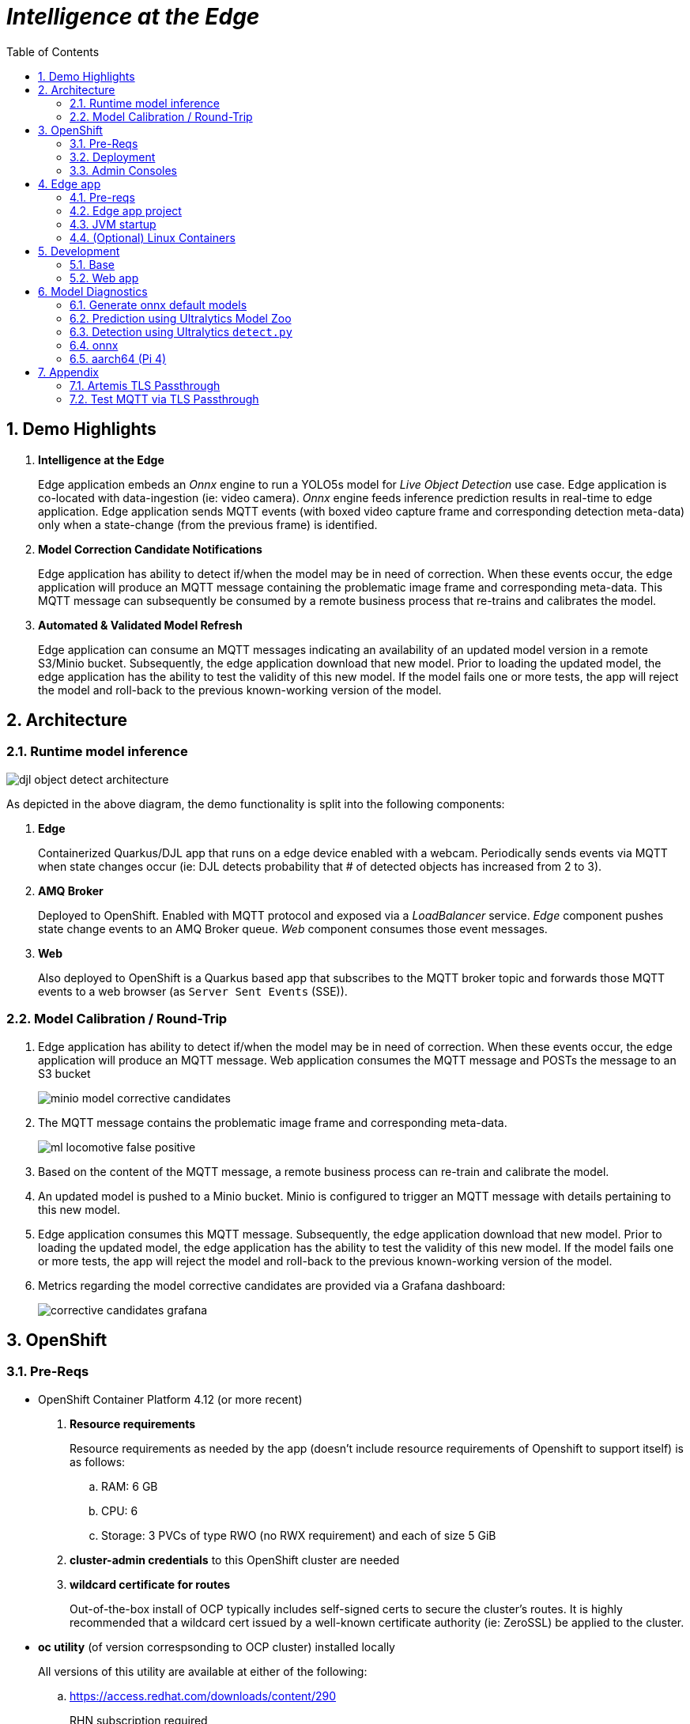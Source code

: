 :scrollbar:
:data-uri:
:toc2:
:linkattrs:


= _Intelligence at the Edge_

:numbered:

== Demo Highlights

. *Intelligence at the Edge*
+
Edge application embeds an _Onnx_ engine to run a YOLO5s model for _Live Object Detection_ use case. Edge application is co-located with data-ingestion (ie: video camera).
_Onnx_ engine feeds inference prediction results in real-time to edge application.
Edge application sends MQTT events (with boxed video capture frame and corresponding detection meta-data) only when a state-change (from the previous frame) is identified.

. *Model Correction Candidate Notifications*
+
Edge application has ability to detect if/when the model may be in need of correction.  When these events occur, the edge application will produce an MQTT message containing the problematic image frame and corresponding meta-data.  This MQTT message can subsequently be consumed by a remote business process that re-trains and calibrates the model.

. *Automated & Validated Model Refresh*
+
Edge application can consume an MQTT messages indicating an availability of an updated model version in a remote S3/Minio bucket.  Subsequently, the edge application download that new model.  Prior to loading the updated model, the edge application has the ability to test the validity of this new model.  If the model fails one or more tests, the app will reject the model and roll-back to the previous known-working version of the model.

== Architecture

=== Runtime model inference

image::docs/images/djl-object-detect-architecture.png[]

As depicted in the above diagram, the demo functionality is split into the following components:

. *Edge*
+
Containerized Quarkus/DJL app that runs on a edge device enabled with a webcam.
Periodically sends events via MQTT when state changes occur (ie:  DJL detects probability that # of detected objects has increased from 2 to 3).

. *AMQ Broker*
+
Deployed to OpenShift.
Enabled with MQTT protocol and exposed via a _LoadBalancer_ service.
_Edge_ component pushes state change events to an AMQ Broker queue.  _Web_ component consumes those event messages.

. *Web*
+
Also deployed to OpenShift is a Quarkus based app that subscribes to the MQTT broker topic and forwards those MQTT events to a web browser (as `Server Sent Events` (SSE)).

=== Model Calibration / Round-Trip

. Edge application has ability to detect if/when the model may be in need of correction.  When these events occur, the edge application will produce an MQTT message.  Web application consumes the MQTT message and POSTs the message to an S3 bucket
+
image::docs/images/minio_model_corrective_candidates.png[]

. The MQTT message contains the problematic image frame and corresponding meta-data.
+
image::docs/images/ml_locomotive_false_positive.png[]

. Based on the content of the MQTT message, a remote business process can re-train and calibrate the model.
. An updated model is pushed to a Minio bucket.  Minio is configured to trigger an MQTT message with details pertaining to this new model.

. Edge application consumes this MQTT message.  Subsequently, the edge application download that new model.  Prior to loading the updated model, the edge application has the ability to test the validity of this new model.  If the model fails one or more tests, the app will reject the model and roll-back to the previous known-working version of the model.

. Metrics regarding the model corrective candidates are provided via a Grafana dashboard:
+
image::docs/images/corrective_candidates_grafana.png[]

== OpenShift

=== Pre-Reqs

- OpenShift Container Platform 4.12 (or more recent)
. *Resource requirements*
+
Resource requirements as needed by the app (doesn’t include resource requirements of Openshift to support itself) is as follows:

.. RAM: 6 GB

.. CPU: 6

.. Storage: 3 PVCs of type RWO (no RWX requirement) and each of size 5 GiB

. *cluster-admin credentials* to this OpenShift cluster are needed

. *wildcard certificate for routes*
+
Out-of-the-box install of OCP typically includes self-signed certs to secure the cluster's routes.  It is highly recommended that a wildcard cert issued by a well-known certificate authority (ie:  ZeroSSL) be applied to the cluster.

- *oc utility* (of version correspsonding to OCP cluster) installed locally
+
All versions of this utility are available at either of the following:

.. https://access.redhat.com/downloads/content/290
+
RHN subscription required

.. https://mirror.openshift.com/pub/openshift-v4/clients/ocp/?C=M;O=D
+
Accessible without a RHN subscription


=== Deployment

==== Artemis MQTT Remote Access

In this demo, the MQTT acceptor of Red Hat AMQ Artemis needs to be accessed remotely (from outside the OpenShift cluster) by the 'edge' application.  This can be accomplished via either of the following mechanisms:


===== Passthrough TLS

This is the default approach and is configured automatically.
More details of this configuration can be found in the appendix of this document.

===== LoadBalancer service

If your OCP cluster supports a kubernetes _LoadBalancer_ service, then this approach is viable as well.

After deploying the AMQ Broker (in the next section), the network address and MQTT port can be identified similar to the following:

-----
$ oc get service mqtt-lb
NAME      TYPE           CLUSTER-IP       EXTERNAL-IP                                                              PORT(S)          AGE
mqtt-lb   LoadBalancer   172.30.199.169   ad41fc250d7174aa9a27e46e6713109a-238829704.us-east-2.elb.amazonaws.com   1883:31858/TCP   27m
-----


==== Kustomize


. Deployment of Red Hat AMQ Broker operator and creation of `user1-flying-djl` namespace:
+
-----
$ cd flying-djl
$ oc apply -k config_mgmt/gitops/base/infra/
-----

. Wait until AMQ Broker operator is running in `openshift-operators` namespace:
+
-----
$ oc wait \
    --for=condition=ready pod \
    -l name=amq-broker-operator \
    -n openshift-operators
-----
+
Within about a minute, you should see a statement similar to the following:
+
-----
pod/amq-broker-operator-76b7f5985b-w9pwj condition met
-----

. Deploy all apps into `user1-flying-djl` namespace:
+
-----
$ oc apply -k config_mgmt/gitops/base/apps -n user1-flying-djl
-----




=== Admin Consoles

. Environment variables:
+
----- 
$ export MINIO_CONSOLE__URL=https://$(oc get route minio-console -n user1-flying-djl --template='{{ .spec.host }}') \
  && export ARTEMIS_ADMIN_URL=https://$(oc get route artemis-wconsj-0-svc-rte -n user1-flying-djl --template='{{ .spec.host }}') \
  && export LIVE_OBJECT_CONSOLE_URL=https://$(oc get route flying-web -n user1-flying-djl --template='{{ .spec.host }}')/liveObject.html
-----

==== Minio

. Point your browser to the output of the following:
+
-----
$ echo $MINIO_CONSOLE_URL
-----

. login using credentials:  minio / minio123

==== ActiveMQ Artemis

. View mqtt message counts in Artemis admin console

.. Point your browser to the output of the following:
+
-----
$ echo $ARTEMIS_ADMIN_URL
-----

.. Authenticate using the following credentials:  *djl*  /  *djl*
+
image::docs/images/djl-object-detect-mqtt-artemis-web-admin.png[]


. View video capture events in browser

.. Point your browser to the output of the following:
+
-----
$ echo -en $LIVE_OBJECT_CONSOLE
-----

== Edge app
This application can run in your local environment.

=== Pre-reqs

. *Webcam*
+
Should be mounted to your operating system at a path such as:  `/dev/video0`

. *GPU/CPU*
+
This app will auto-detect the presence of a GPU and utilize it if found.
Otherwise, the app will default to a CPU.
+
The app exposes various diagnostic related REST endpoints that provide insight as to the GPU/CPU it has found.

. *Network*
+
You'll need a reliable broadband network due to downloading of a large quantity of library dependencies.

. *JDK11* (or more recent)
+
ie: `sudo dnf install java-latest-openjdk-devel`

. *maven*
+
ie: `sudo dnf install maven`

. *cURL*
+
ie: `sudo dnf install curl`

. *git*
+
ie: `sudo dnf install git`

. *opencv-java*

.. Fedora
+
ie: `sudo dnf install opencv-java`
+
NOTE: opencv-java package places shared C++ object files in a path (/usr/lib/java) typically not included in `java.library.path`.   Subsequently, at runtime you'll need to specify a `java.library.path` that does include this directory.
+
NOTE: RPM packages for `opencv-java` appear to link:https://www.rpmfind.net/linux/rpm2html/search.php?query=opencv-java[only exist] for F36 / RHEL9  (or more recent)

.. RHEL8
+
link:https://www.howtoforge.com/how-to-install-opencv-on-centos-8[opencv-java on RHEL8]


. *gstreamer plugins*

.. Fedora
+
ie: `sudo dnf install gstreamer1-plugin-libav gstreamer1-plugins-bad-free gstreamer1-plugins-good -y`
+
NOTE RPM packages for `gstreamer1-plugin-libav` appear to link:https://packages.fedoraproject.org/pkgs/gstreamer1-plugin-libav/gstreamer1-plugin-libav/[only exist] for F37 (or more recent)

.. RHEL
+
Proprietary gstreamer libraries are available via RPMFusion. ie:
+
-----
$ sudo dnf list gstreamer1-libav.x86_64

...

gstreamer1-libav.x86_64                                    1.16.1-1.el8                                    @rpmfusion-free-updates
-----

==== Optional

. *DJL_CACHE_DIR*
+
DJL engines link:https://djl.ai/docs/development/cache_management.html[download models] and any needed C++ shared object files to a directory specified by the environment variable: `DJL_CACHE_DIR` .  
You are encouraged to set this environment variable in your shell.  
Otherwise, DJL will write these files to: `$HOME/.djl.ai`

=== Edge app project

. On the edge device, clone this project
+
-----
$ git clone https://github.com/redhat-na-ssa/flyingthings
-----

. Switch to `djl` branch:
+
-----
$ cd flyingthings \
    && git checkout djl \
    && cd flying-djl
-----

. Built the `base` sub-project:
+
-----
$ mvn clean install -pl base -am -DskipTests
-----

. Review the properties found in:  `edge/config/application.properties`

=== JVM startup

In this section, you will start the edge app in `quarkus:dev` mode (for smoke-test purposes) and then build/run the edge app as a jar executable.

Depending on the CPU architecture (x86_64 or aarch64) of your edge device, execute steps fouund in one or the other following sections:

==== x86_64

The application can be run locally in quarkus `dev mode` (which enables live coding).

. Run the application in quarkus `dev mode``:
+
-----
(cd edge; mvn quarkus:dev -Djvm.args=-Djava.library.path=/usr/lib/java -P onnx,pytorch)
-----

. View RESTful API exposed by edge app:
+
Open a browser tab and navigate to:  `localhost:8080/q/swagger-ui`

. Build `edge` app:
+
-----
$ ( cd edge; mvn clean package -DskipTests -P onnx,pytorch )
-----

. Start `edge` app in JVM:
+
-----
$ (cd edge; java \
    -Djava.library.path=/usr/lib/java \
    -jar target/quarkus-app/quarkus-run.jar)
-----

. Refresh video and prediction:
+
-----
$ curl -X POST localhost:8080/djl/refreshVideoAndPrediction
-----

==== aarch64

===== Reference

* link:https://github.com/deepjavalibrary/djl/issues/375[DJL Arm Support]

* link:https://github.com/deepjavalibrary/djl/issues/375#issuecomment-1200471807[DJL ARM support] is currently only offered for PyTorch and OnnxRuntime engines.

===== Procedure
. Run `edge` app in `quarkus:dev` mode:
+
-----
$ (cd edge; mvn clean quarkus:dev \
      -Djvm.args=-Djava.library.path=/usr/lib/java \
      -P onnx,pytorch-aarch64 )
-----

.. If running on a recent version of GLIBC (ie: in Fedora 38), you may need to replace the _libstdc++_ library that comes included with DJL's _2.0.1-20230709-cpu-precxx11-linux-aarch64_ package :
+
-----
$ ldd --version
$ strings /usr/lib64/libstdc++.so.6.0.31 | grep '^CXXABI_'
$ cp /usr/lib64/libstdc++.so.6.0.32 $HOME/.djl.ai/pytorch/2.0.1-20230709-cpu-precxx11-linux-aarch64/libstdc++.so.6
-----

.. Doing so will prevent the following exception:
+
-----
22:58:33 ERROR [io.qu.ru.Application] (main) Failed to start application (with profile prod): java.lang.UnsatisfiedLinkError: /tmp/opencv_openpnp10653577782654499938/nu/pattern/opencv/linux/ARMv8/libopencv_java470.so: /home/jbride/.djl.ai/pytorch/2.0.0-cpu-precxx11-linux-aarch64/libstdc++.so.6: version `CXXABI_1.3.8' not found (required by /tmp/opencv_openpnp10653577782654499938/nu/pattern/opencv/linux/ARMv8/libopencv_java470.so)
	at java.base/jdk.internal.loader.NativeLibraries.load(Native Method)
	at java.base/jdk.internal.loader.NativeLibraries$NativeLibraryImpl.open(NativeLibraries.java:388)
	at java.base/jdk.internal.loader.NativeLibraries.loadLibrary(NativeLibraries.java:232)
	at java.base/jdk.internal.loader.NativeLibraries.loadLibrary(NativeLibraries.java:174)
	at java.base/java.lang.ClassLoader.loadLibrary(ClassLoader.java:2389)
	at java.base/java.lang.Runtime.load0(Runtime.java:755)
	at java.base/java.lang.System.load(System.java:1953)
	at nu.pattern.OpenCV$LocalLoader.<init>(OpenCV.java:330)
	at nu.pattern.OpenCV$LocalLoader.<init>(OpenCV.java:326)
	at nu.pattern.OpenCV$LocalLoader$Holder.<clinit>(OpenCV.java:336)
	at nu.pattern.OpenCV$LocalLoader.getInstance(OpenCV.java:340)
	at nu.pattern.OpenCV.loadLocally(OpenCV.java:323)
	at nu.pattern.OpenCV$SharedLoader.<init>(OpenCV.java:217)
	at nu.pattern.OpenCV$SharedLoader.<init>(OpenCV.java:189)
	at nu.pattern.OpenCV$SharedLoader$Holder.<clinit>(OpenCV.java:261)
	at nu.pattern.OpenCV$SharedLoader.getInstance(OpenCV.java:265)
	at nu.pattern.OpenCV.loadShared(OpenCV.java:183)
	at org.acme.apps.LiveObjectDetectionResource.startResource(LiveObjectDetectionResource.java:116)
-----

. Build `edge` app:
+
-----
$ ( cd edge; mvn clean package -DskipTests -P onnx,pytorch-aarch64 )
-----

. Start `edge` app in JVM:
+
-----
$ (cd edge; java \
    -Djava.library.path=/usr/lib/java \
    -jar target/quarkus-app/quarkus-run.jar)
-----

. Refresh video and prediction:
+
-----
$ curl -X POST localhost:8080/djl/refreshVideoAndPrediction
-----


=== (Optional) Linux Containers

==== Pre-reqs:

. *podman*
+
ie:  `dnf install podman`

. *quay.io*
+
Linux container images already exist in `quay.io`.
If you want to push to quay.io, then authenticate as follows:
+
-----
$ podman login quay.io
-----


. To support link:https://github.com/deepjavalibrary/djl-serving/blob/master/serving/docs/configurations.md#djl-settings[off-line mode] of the DJL engines, a pre-seeded DJL cache will be mounted to the linux container.  
emporary directories and/or json files might be generated in this DJL cache.  
This DJL cache directory should be made writable by the container process for the following reasons:

.. Extraction of native C++ libraries included in DJL `fatjar` to $DJL_CACHE_DIR
.. Downloading of any models from DJL's ModelZoo that may be used by the application.

. Make $DJL_CACHE_DIR writable for container process:
+
-----
$ export DJL_CACHE_DIR_OCI=/u02/djl.ai.oci \
    && mkdir -p $DJL_CACHE_DIR_OCI

$ sudo semanage fcontext -a \
        -t container_file_t "$DJL_CACHE_DIR_OCI(/.*)?"

$ sudo restorecon -R $DJL_CACHE_DIR_OCI

$ podman unshare chown -R 185:185 $DJL_CACHE_DIR_OCI
-----

==== Create Linux Container

. Change directory into:  `djl-objectdetect`

. Set an environment variable that specifies one of the possible deep learning engines:
+
-----
$ djl_engine=pytorch
-----
+
NOTE:  Possible options are:  *pytorch*, *mxnet*, or *tensorflow*

. Build container and generate openshift/helm configs:
+
-----
$ mvn clean package \
            -P$djl_engine \
            -Dquarkus.application.name=djl-objectdetect-$djl_engine \
            -DskipTests \
            -Dquarkus.container-image.build=true \
            -Dquarkus.container-image.push=true
-----

==== Execution

. Set an environment variable that specifies one of the possible deep learning engines:
+
-----
$ djl_engine=pytorch
-----
+
NOTE:  Possible options are:  *pytorch*, *mxnet*, or *tensorflow*

. Set environment variable indicating whether to run the DJL engine in offline mode:
+
-----
$ djl_offline=false
-----

. Specify the video card to capture from:
+
-----
$ djl_video=0
-----

. The `djl-objectdetection` container needs access to the host's video card.
+
Podman allows for that however you need to ensure that your host operating system user is a member of the `video` group:
+
-----
$ sudo usermod -a -G video <your OS user name>
-----
+
NOTE: For more info about podman's ability to provide access to the host machine's video card, please review link:https://www.redhat.com/sysadmin/files-devices-podman[this document].

. The `djl-objectdetection` container needs the ability to write video capture images to the filesystem of the host.
Subsequently, in this step you enable the local filesystem to be writable by the container:
+
-----
$ I_DIR=/tmp/org.acme.objectdetection/ \
    && mkdir -p $I_DIR

$ sudo semanage fcontext -a \
        -t container_file_t "$I_DIR(/.*)?"

$ sudo restorecon -R $I_DIR

$ podman unshare chown -R 185:185 $I_DIR
-----


. Run linux container using designated deep learning engine:
+
-----
$ podman run \
    --rm \
    --name djl-objectdetect-$djl_engine \
    -p 8080:8080 \
    -p 5005:5005 \
    -e JAVA_ENABLE_DEBUG="true" \
    -e JAVA_OPTS="-Dquarkus.http.host=0.0.0.0 -Djava.util.logging.manager=org.jboss.logmanager.LogManager -Doffline=$djl_offline -Dorg.acme.objectdetection.video.capture.device.id=$djl_video" \
    -e DJL_CACHE_DIR=/mnt/djl.ai \
    -v $DJL_CACHE_DIR_OCI:/mnt/djl.ai:z \
    --device /dev/video$djl_video \
    --group-add keep-groups \
    -v /tmp/org.acme.objectdetection:/tmp/org.acme.objectdetection:z \
    -v ./config/application.properties:/deployments/config/application.properties:z \
    quay.io/redhat_naps_da/djl-objectdetect-$djl_engine:0.0.3
-----

. View RESTful API exposed by app:
+
Open a browser tab and navigate to:  `localhost:8080/q/swagger-ui`
































== Development

=== Base

-----
$ mvn clean install -pl base -am -DskipTests
-----

=== Web app

==== Pre-reqs

. *OpenShift Container Platform*
.. Tested on OCP 4.13  (but earlier versions should also work fine as well)
.. CPU:
+
Plan for 500 millis

.. RAM:
+
Plan for 500Mb RAM

.. Storage:  no PVs needed

. *cURL* (or similar http test utility)
+
ie: `dnf install curl`

==== Build

. Build linux container image and push to quay.io:
+
NOTE:  execute the following from the root parent maven project dir.  ie: `flying-djl`
+
-----
$ mvn clean package -pl web -am \
      -DskipTests \
      -Dquarkus.container-image.build=true \
      -Dquarkus.container-image.push=true
-----

==== Deploy

. Create a ConfigMap from the project's _application.properties_:
+
-----
$ oc create cm djl-iclassification --from-file=config/application.properties
-----


. Determine node that pod landed on:
+
-----
$ oc get pod \
    -l deploymentconfig=djl-iclassification-pytorch \
    -o json \
    -n user1-services \
    | jq -r .items[0].spec.nodeName
-----
+
NOTE: The result should return the id of your GPU enabled node.


== Model Diagnostics

=== Generate onnx default models

==== yolo5s

. Model sizes:

.. pytorch: 15MB
.. onnx: 28MB

. Clone `ultralytics` project and pull down all dependencies:
+
-----
(venv) $ git clone https://github.com/ultralytics/yolov5
(venv) $ (cd yolov5; git checkout v7.0; pip install -r requirements.txt)
-----

. Detect and predict:
+
-----
(venv) $ python yolov5/detect.py \
           --source https://github.com/redhat-na-ssa/flyingthings/blob/djl/flying-djl/docs/images/unAdulteredImage-1690148580.png
-----

. Export to onnx:
+
-----
$ python yolov5/export.py --weight=yolov5/yolov5s.pt --include=onnx
-----

==== yolo8n

. Model sizes:

.. pytorch:  6MB
.. onnx:  13MB

-----
$ deactivate
$ python3.9 -m venv /u02/venv-yolo8
$ source /u02/venv-yolo8/bin/activate
$ pip install -U ultralytics
$ cd %HOME/Downloads/ultralytics/
$ mkdir v8 && cd v8
$ yolo predict model=yolov8n \
    && yolo export model=yolov8n.pt format=onnx
$ zip -r yolov8n-onnx.zip serving.properties synset.txt yolov8n.onnx
-----

=== Prediction using Ultralytics Model Zoo

. Initial setup:
+
-----
$ python3.9 -m venv ~/venv
$ source ~/venv/bin/activate
(venv) $ pip install -U ultralytics
-----

. Predict using `yolo` executable and a model from its model zoo
+
-----
(venv) $  yolo predict \
              model=yolov8n.pt \
              source=flying-djl/docs/images/unAdulteredImage-1690148580.png \
              exist_ok=True


Ultralytics YOLOv8.0.141 🚀 Python-3.11.4 torch-2.0.1+cu117 CPU (11th Gen Intel Core(TM) i7-1185G7 3.00GHz)
YOLOv8n summary (fused): 168 layers, 3151904 parameters, 0 gradients

image 1/1 image 1/1 /u01/labs/mw/redhat-na-ssa/flyingthings/flying-djl/docs/images/unAdulteredImage-1690148580.png: 384x640 1 airplane, 54.5ms
Speed: 1.1ms preprocess, 54.5ms inference, 0.8ms postprocess per image at shape (1, 3, 384, 640)
-----

. Predict using `yolo` executable and custom model:
+
-----
(venv) $ yolo predict \
            model=$HOME/Downloads/flyingthings/model_custom.pt \
            source=docs/images/unAdulteredImage-1690148580.png


Ultralytics YOLOv8.0.141 🚀 Python-3.11.4 torch-2.0.1+cu117 CPU (11th Gen Intel Core(TM) i7-1185G7 3.00GHz)
Model summary (fused): 168 layers, 3006038 parameters, 0 gradients, 8.1 GFLOPs

image 1/1 /u01/labs/mw/redhat-na-ssa/flyingthings/flying-djl/docs/images/unAdulteredImage-1690148580.png: 384x640 1 Fixed Wing, 36.9ms
Speed: 1.6ms preprocess, 36.9ms inference, 0.6ms postprocess per image at shape (1, 3, 384, 640)
-----


=== Detection using Ultralytics `detect.py`





. Detect using custom model:
+
-----
(venv) $ pip install dill
(venv) $ python yolov5/detect.py \
         --source https://github.com/redhat-na-ssa/flyingthings/blob/djl/flying-djl/docs/images/unAdulteredImage-1690148580.png \
         --weights ~/Downloads/flyingthings/model_custom.pt



Model summary (fused): 168 layers, 3006038 parameters, 0 gradients, 8.1 GFLOPs
Traceback (most recent call last):
  File "/u01/ai/ultralytics/yolov5/detect.py", line 261, in <module>
    main(opt)
  File "/u01/ai/ultralytics/yolov5/detect.py", line 256, in main
    run(**vars(opt))
  File "/home/jbride/venv/lib64/python3.11/site-packages/torch/utils/_contextlib.py", line 115, in decorate_context
    return func(*args, **kwargs)
           ^^^^^^^^^^^^^^^^^^^^^
  File "/u01/ai/ultralytics/yolov5/detect.py", line 160, in run
    s += f"{n} {names[int(c)]}{'s' * (n > 1)}, "  # add to string
                ~~~~~^^^^^^^^
KeyError: 1994
-----

=== onnx

-----
(venv) $ python export.py --include=onnx
-----

=== aarch64 (Pi 4)

. video file processing requires appropriate gstreamer-plugins (webcam processing apparently does not)
. those gstreamer-plugins (along with opencv) are compiled using glibc++ libraries for F38
. DJL pytorch libraries (required when running onnxruntime engine) are compiled using an older version of glibc++
. Attempt to install torch libraries via pip and reference when DJL starts-up
. DJL JNI wrappers for triplet (DJL version, aarch64 cpu, pytorch version) doesn't exist

-----
$ mvn clean quarkus:dev -Djvm.args=-Djava.library.path=/usr/lib/java -P onnx,pytorch-aarch64

Caused by: java.lang.UnsatisfiedLinkError: /usr/lib/java/libopencv_java470.so: /home/jbride/.djl.ai/pytorch/2.0.1-20230709-cpu-precxx11-linux-aarch64/libstdc++.so.6: version `GLIBCXX_3.4.29' not found (required by /usr/lib/java/libopencv_java470.so)
	at java.base/jdk.internal.loader.NativeLibraries.load(Native Method)
	at java.base/jdk.internal.loader.NativeLibraries$NativeLibraryImpl.open(NativeLibraries.java:388)
	at java.base/jdk.internal.loader.NativeLibraries.loadLibrary(NativeLibraries.java:232)
	at java.base/jdk.internal.loader.NativeLibraries.loadLibrary(NativeLibraries.java:174)
	at java.base/jdk.internal.loader.NativeLibraries.findFromPaths(NativeLibraries.java:315)
	at java.base/jdk.internal.loader.NativeLibraries.loadLibrary(NativeLibraries.java:287)
	at java.base/java.lang.ClassLoader.loadLibrary(ClassLoader.java:2422)
	at java.base/java.lang.Runtime.loadLibrary0(Runtime.java:818)
	at java.base/java.lang.System.loadLibrary(System.java:1989)
	at nu.pattern.OpenCV$SharedLoader.<init>(OpenCV.java:200)

$ strings /home/jbride/.djl.ai/pytorch/2.0.1-20230709-cpu-precxx11-linux-aarch64/libstdc++.so.6 | grep GLIBCXX

...
GLIBCXX_3.4.19


$ strings /usr/lib64/libstdc++.so.6 | grep GLIBCXX

...
GLIBCXX_3.4.32


-----

-----
$ sudo dnf install python39
$ python3.9 -m ensurepip --default-pip
$ python3.9 -m pip install torch
$ python3.9 -m pip show -f torch | grep Location
$ python3.9 -m pip show -f torch | grep Version
$ export PYTORCH_LIBRARY_PATH=/home/jbride/.local/lib/python3.9/site-packages/torch/lib \
    && export PYTORCH_VERSION=2.0.1 \
    && export PYTORCH_FLAVOR=cpu
$ (cd edge; mvn clean quarkus:dev -Djvm.args=-Djava.library.path=/usr/lib/java -Ponnx)

Caused by: java.io.FileNotFoundException: https://publish.djl.ai/pytorch/2.0.1/jnilib/0.23.0/linux-aarch64/cpu/libdjl_torch.so
	at java.base/sun.net.www.protocol.http.HttpURLConnection.getInputStream0(HttpURLConnection.java:1993)
	at java.base/sun.net.www.protocol.http.HttpURLConnection.getInputStream(HttpURLConnection.java:1589)
	at java.base/sun.net.www.protocol.https.HttpsURLConnectionImpl.getInputStream(HttpsURLConnectionImpl.java:224)
	at java.base/java.net.URL.openStream(URL.java:1161)
	at ai.djl.util.Utils.openUrl(Utils.java:463)
	at ai.djl.util.Utils.openUrl(Utils.java:447)
	at ai.djl.pytorch.jni.LibUtils.downloadJniLib(LibUtils.java:509)
	... 44 more

$ ls -lt ~/.djl.ai/pytorch/2.0.1-20230709-cpu-precxx11-linux-aarch64/
0.23.0-libdjl_torch.so            libarm_compute_core-0793f69d.so   libc10.so                         libgomp-efb3da07.so.1.0.0         libtorch_cpu.so                   
libarm_compute-23619548.so        libarm_compute_graph-ebe58799.so  libgomp-d22c30c5.so.1.0.0         libstdc++.so.6                    libtorch.so

-----


== Appendix

=== Artemis TLS Passthrough 

* Reference:

** link:https://artemiscloud.io/docs/tutorials/external_mqtt_clients/[Artemis Cloud: external clients]
** link:https://smallrye.io/smallrye-reactive-messaging/smallrye-reactive-messaging/3.4/mqtt/mqtt.html[SmallRye Reactive Messaging: MQTT]

. TO-DO:  
.. Why is a client not able to connect to an mqtt artemis acceptor via an unencrypted route ?????
.. link:https://artemiscloud.io/docs/tutorials/cert-manager-and-trust-manager/[Use Cert Manager]

. Review/modify configuration of the Artemis broker to be deployed to OpenShift:

.. In a text editor, open the following config file in this project: `config_mgmt/gitops/base/amq-broker-app/kubernetes.yml`

.. Review the following section of the config:
+
-----
    # https://artemiscloud.io/docs/tutorials/external_mqtt_clients/
    - name: mqtt-tls
      port: 1884     # de-conflict port with default mqtt address
      protocols: mqtt
      expose: true
      sslEnabled: true
      sslSecret: artemis-tls-secret
-----
+
If not intending to use passthrough TLS for remote access, comment this entire section out.

. Acquire test server and client certificates:
+
-----
$ A_CERTS_DIR=.artemis_certs && mkdir -p $A_CERTS_DIR

$ wget -O $A_CERTS_DIR/server-keystore.jks https://github.com/apache/activemq-artemis/raw/main/tests/security-resources/server-keystore.jks \
    && wget -O $A_CERTS_DIR/client-ca-truststore.jks https://github.com/apache/activemq-artemis/raw/main/tests/security-resources/client-ca-truststore.jks
-----


. Create a kubernetes secret with both server and client certificates:
+
-----
$ kubectl create secret generic artemis-tls-secret \
    -n user1-flying-djl \
    --from-file=broker.ks=$A_CERTS_DIR/server-keystore.jks \
    --from-file=client.ts=$A_CERTS_DIR/client-ca-truststore.jks \
    --from-literal=keyStorePassword=securepass \
    --from-literal=trustStorePassword=securepass
-----

. X509 certificate:

.. Create certificate using keytool:
+
-----
$ wget -O $A_CERTS_DIR/server-ca-keystore.p12 https://github.com/apache/activemq-artemis/raw/main/tests/security-resources/server-ca-keystore.p12
$ keytool -storetype pkcs12 -keystore \
    $A_CERTS_DIR/server-ca-keystore.p12 \
    -storepass securepass -alias server-ca -exportcert -rfc > $A_CERTS_DIR/server-ca.crt
-----

.. Inspect certificate:
+
-----
$ openssl x509 -in $A_CERTS_DIR/server-ca.crt -text
-----

=== Test MQTT via TLS Passthrough

If edge app is to connect to remote MQTT acceptor of remote AMQ Artemis broker via TLS Passthrough, test as follows:

. Wireshark display filter:
+
-----
tls.handshake.extensions_server_name and ip.addr == 136.29.109.58
-----
+
image::docs/images/artemis_sni.png[]

. Invoke the remote Artemis broker using an mqtt client:
+
-----
$ export ARTEMIS_MQTT_HOST=$(oc get route artemis-mqtt-tls-0-svc-rte -n user1-flying-djl --template='{{ .spec.host }}')
$ mosquitto_pub -d --insecure -t "ExpiryQueue" -m "test" -u admin -P admin  -h $ARTEMIS_MQTT_HOST -p 443 --cafile $A_CERTS_DIR/server-ca.crt
-----
